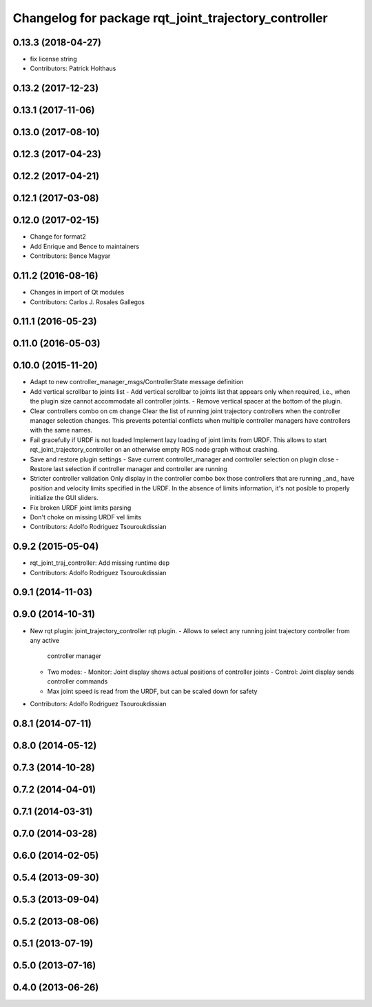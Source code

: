 ^^^^^^^^^^^^^^^^^^^^^^^^^^^^^^^^^^^^^^^^^^^^^^^^^^^^^
Changelog for package rqt_joint_trajectory_controller
^^^^^^^^^^^^^^^^^^^^^^^^^^^^^^^^^^^^^^^^^^^^^^^^^^^^^

0.13.3 (2018-04-27)
-------------------
* fix license string
* Contributors: Patrick Holthaus

0.13.2 (2017-12-23)
-------------------

0.13.1 (2017-11-06)
-------------------

0.13.0 (2017-08-10)
-------------------

0.12.3 (2017-04-23)
-------------------

0.12.2 (2017-04-21)
-------------------

0.12.1 (2017-03-08)
-------------------

0.12.0 (2017-02-15)
-------------------
* Change for format2
* Add Enrique and Bence to maintainers
* Contributors: Bence Magyar

0.11.2 (2016-08-16)
-------------------
* Changes in import of Qt modules
* Contributors: Carlos J. Rosales Gallegos

0.11.1 (2016-05-23)
-------------------

0.11.0 (2016-05-03)
-------------------

0.10.0 (2015-11-20)
-------------------
* Adapt to new controller_manager_msgs/ControllerState message definition
* Add vertical scrollbar to joints list
  - Add vertical scrollbar to joints list that appears only when required,
  i.e., when the plugin size cannot accommodate all controller joints.
  - Remove vertical spacer at the bottom of the plugin.
* Clear controllers combo on cm change
  Clear the list of running joint trajectory controllers when the
  controller manager selection changes. This prevents potential conflicts when
  multiple controller managers have controllers with the same names.
* Fail gracefully if URDF is not loaded
  Implement lazy loading of joint limits from URDF.
  This allows to start rqt_joint_trajectory_controller on an otherwise empty ROS
  node graph without crashing.
* Save and restore plugin settings
  - Save current controller_manager and controller selection on plugin close
  - Restore last selection if controller manager and controller are running
* Stricter controller validation
  Only display in the controller combo box those controllers that are running
  _and\_ have position and velocity limits specified in the URDF. In the absence
  of limits information, it's not posible to properly initialize the GUI sliders.
* Fix broken URDF joint limits parsing
* Don't choke on missing URDF vel limits
* Contributors: Adolfo Rodriguez Tsouroukdissian

0.9.2 (2015-05-04)
------------------
* rqt_joint_traj_controller: Add missing runtime dep
* Contributors: Adolfo Rodriguez Tsouroukdissian

0.9.1 (2014-11-03)
------------------

0.9.0 (2014-10-31)
------------------
* New rqt plugin: joint_trajectory_controller rqt plugin.
  - Allows to select any running joint trajectory controller from any active
    controller manager
  - Two modes:
    - Monitor: Joint display shows actual positions of controller joints
    - Control: Joint display sends controller commands
  - Max joint speed is read from the URDF, but can be scaled down for safety
* Contributors: Adolfo Rodriguez Tsouroukdissian

0.8.1 (2014-07-11)
------------------

0.8.0 (2014-05-12)
------------------

0.7.3 (2014-10-28)
------------------

0.7.2 (2014-04-01)
------------------

0.7.1 (2014-03-31)
------------------

0.7.0 (2014-03-28)
------------------

0.6.0 (2014-02-05)
------------------

0.5.4 (2013-09-30)
------------------

0.5.3 (2013-09-04)
------------------

0.5.2 (2013-08-06)
------------------

0.5.1 (2013-07-19)
------------------

0.5.0 (2013-07-16)
------------------

0.4.0 (2013-06-26)
------------------
